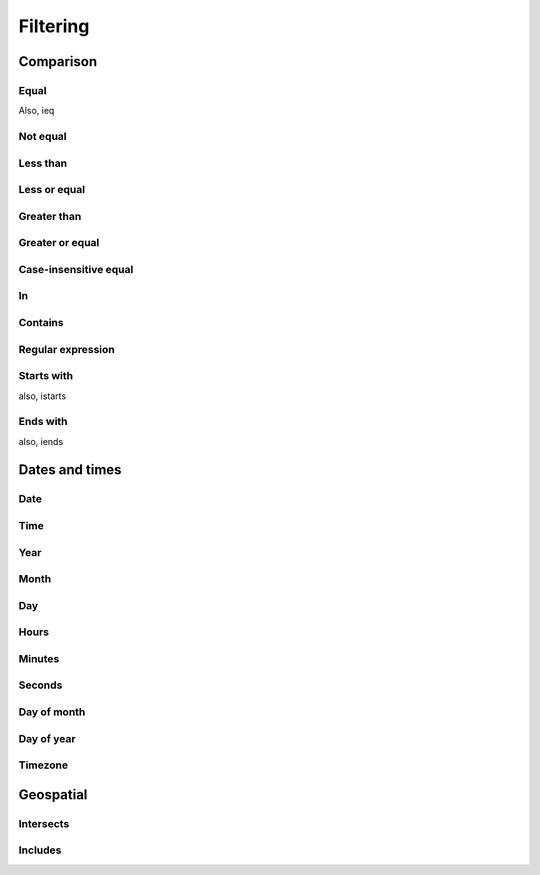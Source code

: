 =========
Filtering
=========


Comparison
==========


Equal
-----

Also, ieq


Not equal
---------


Less than
---------


Less or equal
-------------


Greater than
------------


Greater or equal
----------------


Case-insensitive equal
----------------------


In
--


Contains
--------


Regular expression
------------------


Starts with
-----------

also, istarts


Ends with
---------

also, iends


Dates and times
===============


Date
----

Time
----

Year
----

Month
-----

Day
---

Hours
-----

Minutes
-------

Seconds
-------

Day of month
------------

Day of year
-----------

Timezone
--------


Geospatial
==========


Intersects
----------


Includes
--------
